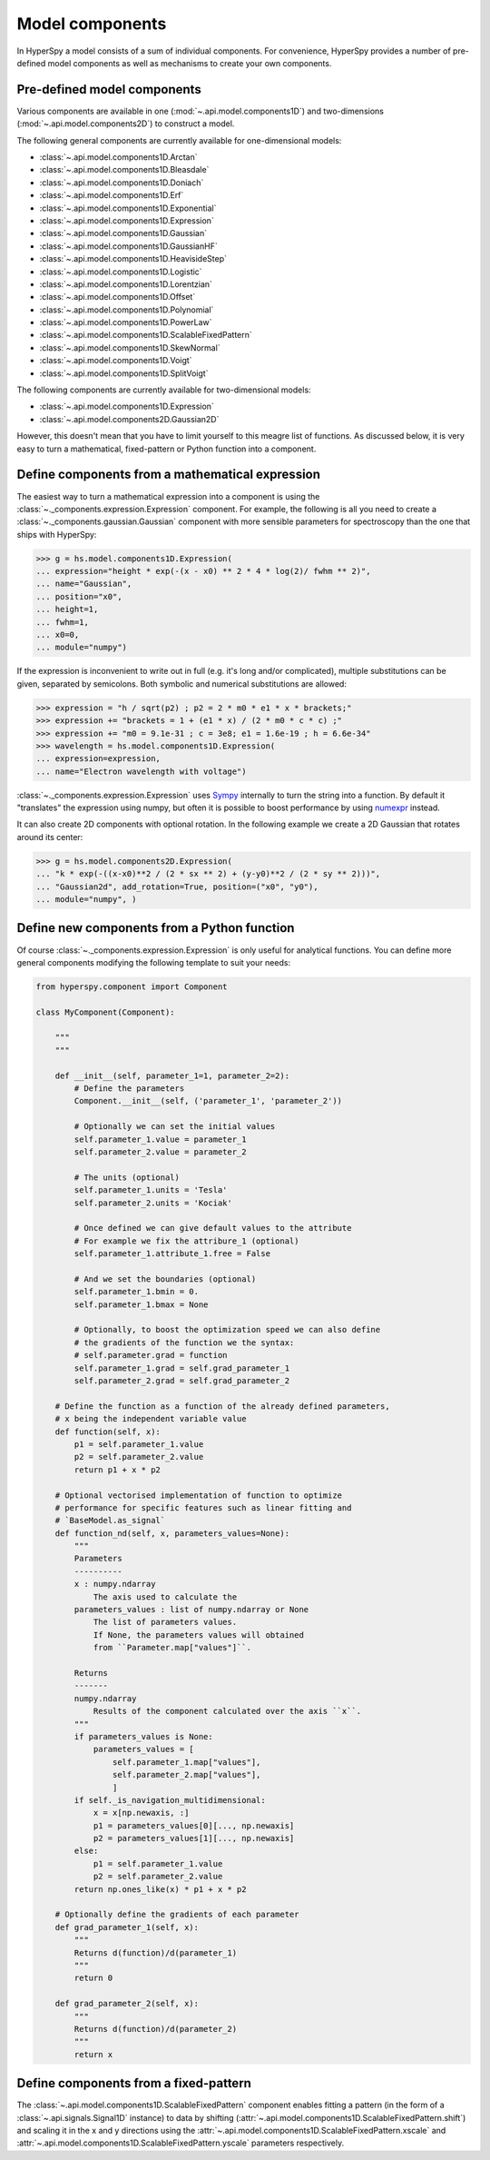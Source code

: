 .. _model-components:

Model components
----------------

In HyperSpy a model consists of a sum of individual components. For convenience,
HyperSpy provides a number of pre-defined model components as well as mechanisms
to create your own components.

.. _model_components-label:

Pre-defined model components
^^^^^^^^^^^^^^^^^^^^^^^^^^^^

Various components are available in one (:mod:`~.api.model.components1D`) and
two-dimensions (:mod:`~.api.model.components2D`) to construct a
model.

The following general components are currently available for one-dimensional models:

* :class:`~.api.model.components1D.Arctan`
* :class:`~.api.model.components1D.Bleasdale`
* :class:`~.api.model.components1D.Doniach`
* :class:`~.api.model.components1D.Erf`
* :class:`~.api.model.components1D.Exponential`
* :class:`~.api.model.components1D.Expression`
* :class:`~.api.model.components1D.Gaussian`
* :class:`~.api.model.components1D.GaussianHF`
* :class:`~.api.model.components1D.HeavisideStep`
* :class:`~.api.model.components1D.Logistic`
* :class:`~.api.model.components1D.Lorentzian`
* :class:`~.api.model.components1D.Offset`
* :class:`~.api.model.components1D.Polynomial`
* :class:`~.api.model.components1D.PowerLaw`
* :class:`~.api.model.components1D.ScalableFixedPattern`
* :class:`~.api.model.components1D.SkewNormal`
* :class:`~.api.model.components1D.Voigt`
* :class:`~.api.model.components1D.SplitVoigt`

The following components are currently available for two-dimensional models:

* :class:`~.api.model.components1D.Expression`
* :class:`~.api.model.components2D.Gaussian2D`

However, this doesn't mean that you have to limit yourself to this meagre
list of functions. As discussed below, it is very easy to turn a
mathematical, fixed-pattern or Python function into a component.

.. _expression_component-label:

Define components from a mathematical expression
^^^^^^^^^^^^^^^^^^^^^^^^^^^^^^^^^^^^^^^^^^^^^^^^


The easiest way to turn a mathematical expression into a component is using the
:class:`~._components.expression.Expression` component. For example, the
following is all you need to create a
:class:`~._components.gaussian.Gaussian` component  with more sensible
parameters for spectroscopy than the one that ships with HyperSpy:

.. code-block:: python

    >>> g = hs.model.components1D.Expression(
    ... expression="height * exp(-(x - x0) ** 2 * 4 * log(2)/ fwhm ** 2)",
    ... name="Gaussian",
    ... position="x0",
    ... height=1,
    ... fwhm=1,
    ... x0=0,
    ... module="numpy")

If the expression is inconvenient to write out in full (e.g. it's long and/or
complicated), multiple substitutions can be given, separated by semicolons.
Both symbolic and numerical substitutions are allowed:

.. code-block:: python

    >>> expression = "h / sqrt(p2) ; p2 = 2 * m0 * e1 * x * brackets;"
    >>> expression += "brackets = 1 + (e1 * x) / (2 * m0 * c * c) ;"
    >>> expression += "m0 = 9.1e-31 ; c = 3e8; e1 = 1.6e-19 ; h = 6.6e-34"
    >>> wavelength = hs.model.components1D.Expression(
    ... expression=expression,
    ... name="Electron wavelength with voltage")

:class:`~._components.expression.Expression` uses `Sympy
<https://www.sympy.org>`_ internally to turn the string into
a function. By default it "translates" the expression using
numpy, but often it is possible to boost performance by using
`numexpr <https://github.com/pydata/numexpr>`_ instead.

It can also create 2D components with optional rotation. In the following
example we create a 2D Gaussian that rotates around its center:

.. code-block:: python

    >>> g = hs.model.components2D.Expression(
    ... "k * exp(-((x-x0)**2 / (2 * sx ** 2) + (y-y0)**2 / (2 * sy ** 2)))",
    ... "Gaussian2d", add_rotation=True, position=("x0", "y0"),
    ... module="numpy", )

Define new components from a Python function
^^^^^^^^^^^^^^^^^^^^^^^^^^^^^^^^^^^^^^^^^^^^

Of course :class:`~._components.expression.Expression` is only useful for
analytical functions. You can define more general components modifying the
following template to suit your needs:


.. code-block:: python

    from hyperspy.component import Component

    class MyComponent(Component):

        """
        """

        def __init__(self, parameter_1=1, parameter_2=2):
            # Define the parameters
            Component.__init__(self, ('parameter_1', 'parameter_2'))

            # Optionally we can set the initial values
            self.parameter_1.value = parameter_1
            self.parameter_2.value = parameter_2

            # The units (optional)
            self.parameter_1.units = 'Tesla'
            self.parameter_2.units = 'Kociak'

            # Once defined we can give default values to the attribute
            # For example we fix the attribure_1 (optional)
            self.parameter_1.attribute_1.free = False

            # And we set the boundaries (optional)
            self.parameter_1.bmin = 0.
            self.parameter_1.bmax = None

            # Optionally, to boost the optimization speed we can also define
            # the gradients of the function we the syntax:
            # self.parameter.grad = function
            self.parameter_1.grad = self.grad_parameter_1
            self.parameter_2.grad = self.grad_parameter_2

        # Define the function as a function of the already defined parameters,
        # x being the independent variable value
        def function(self, x):
            p1 = self.parameter_1.value
            p2 = self.parameter_2.value
            return p1 + x * p2

        # Optional vectorised implementation of function to optimize
        # performance for specific features such as linear fitting and
        # `BaseModel.as_signal`
        def function_nd(self, x, parameters_values=None):
            """
            Parameters
            ----------
            x : numpy.ndarray
                The axis used to calculate the 
            parameters_values : list of numpy.ndarray or None
                The list of parameters values.
                If None, the parameters values will obtained
                from ``Parameter.map["values"]``.
            
            Returns
            -------
            numpy.ndarray
                Results of the component calculated over the axis ``x``.
            """
            if parameters_values is None:
                parameters_values = [
                    self.parameter_1.map["values"],
                    self.parameter_2.map["values"],
                    ]
            if self._is_navigation_multidimensional:
                x = x[np.newaxis, :]
                p1 = parameters_values[0][..., np.newaxis]
                p2 = parameters_values[1][..., np.newaxis]
            else:
                p1 = self.parameter_1.value
                p2 = self.parameter_2.value
            return np.ones_like(x) * p1 + x * p2

        # Optionally define the gradients of each parameter
        def grad_parameter_1(self, x):
            """
            Returns d(function)/d(parameter_1)
            """
            return 0

        def grad_parameter_2(self, x):
            """
            Returns d(function)/d(parameter_2)
            """
            return x


Define components from a fixed-pattern
^^^^^^^^^^^^^^^^^^^^^^^^^^^^^^^^^^^^^^

The :class:`~.api.model.components1D.ScalableFixedPattern`
component enables fitting a pattern (in the form of a
:class:`~.api.signals.Signal1D` instance) to data by shifting
(:attr:`~.api.model.components1D.ScalableFixedPattern.shift`)
and
scaling it in the x and y directions using the
:attr:`~.api.model.components1D.ScalableFixedPattern.xscale`
and
:attr:`~.api.model.components1D.ScalableFixedPattern.yscale`
parameters respectively.
